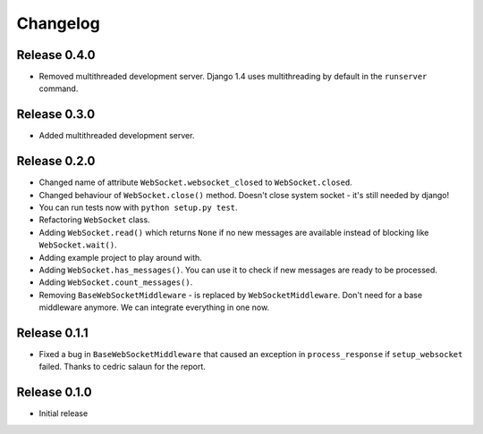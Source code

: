 Changelog
=========

Release 0.4.0
-------------

- Removed multithreaded development server. Django 1.4 uses multithreading by
  default in the ``runserver`` command.

Release 0.3.0
-------------

- Added multithreaded development server.

Release 0.2.0
-------------

- Changed name of attribute ``WebSocket.websocket_closed`` to
  ``WebSocket.closed``.
- Changed behaviour of ``WebSocket.close()`` method. Doesn't close system
  socket - it's still needed by django!
- You can run tests now with ``python setup.py test``.
- Refactoring ``WebSocket`` class.
- Adding ``WebSocket.read()`` which returns ``None`` if no new messages are
  available instead of blocking like ``WebSocket.wait()``.
- Adding example project to play around with.
- Adding ``WebSocket.has_messages()``. You can use it to check if new messages
  are ready to be processed.
- Adding ``WebSocket.count_messages()``.
- Removing ``BaseWebSocketMiddleware`` - is replaced by
  ``WebSocketMiddleware``. Don't need for a base middleware anymore. We can
  integrate everything in one now.

Release 0.1.1
-------------

- Fixed a bug in ``BaseWebSocketMiddleware`` that caused an exception in
  ``process_response`` if ``setup_websocket`` failed. Thanks to cedric salaun
  for the report.

Release 0.1.0
-------------

- Initial release
